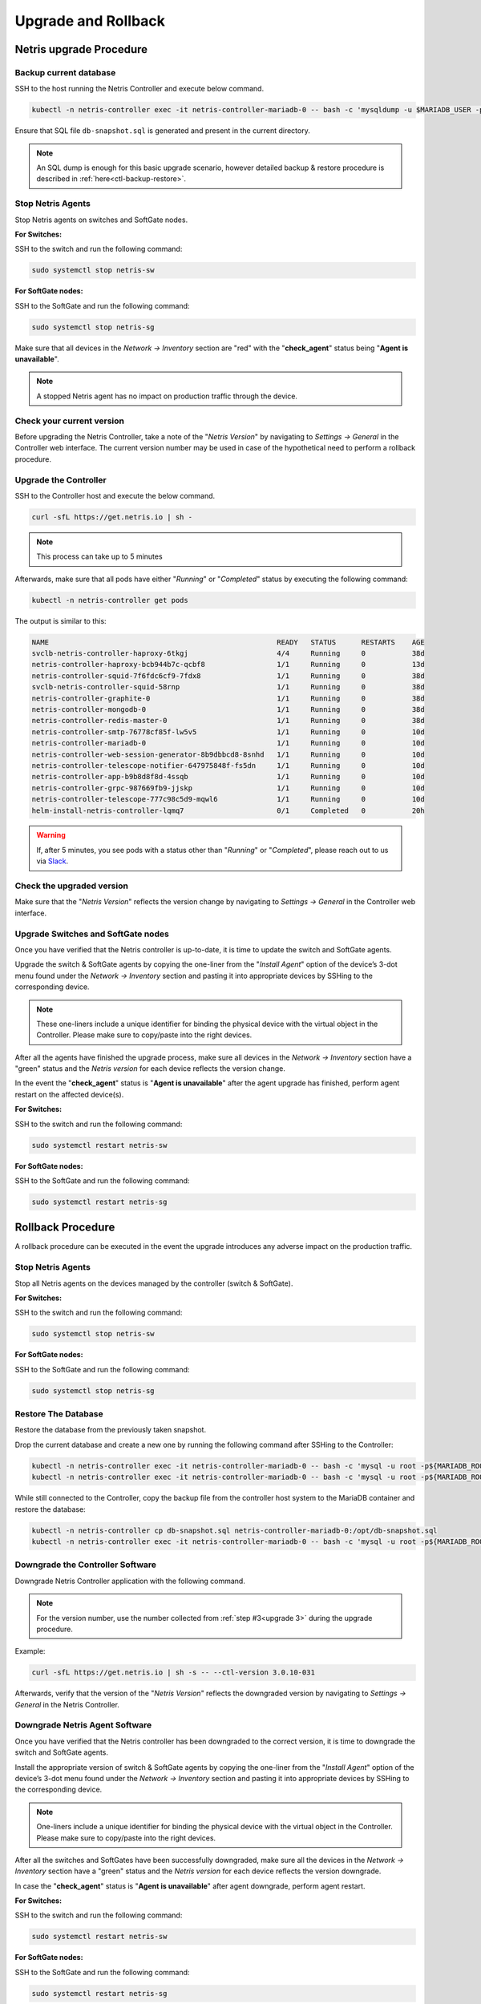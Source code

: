 .. meta::
    :description: Upgrading Netris

.. raw:: html

    <style> .green {color:#2fa84f} </style>
    <style> .red {color:red} </style>
  
.. role:: green

.. role:: red

********************
Upgrade and Rollback
********************

Netris upgrade Procedure
========================

Backup current database
-----------------------

SSH to the host running the Netris Controller and execute below command.

.. code-block:: shell-session

  kubectl -n netris-controller exec -it netris-controller-mariadb-0 -- bash -c 'mysqldump -u $MARIADB_USER -p${MARIADB_PASSWORD} $MARIADB_DATABASE' > db-snapshot.sql

Ensure that SQL file ``db-snapshot.sql`` is generated and present in the current directory.

.. note::
  
  An SQL dump is enough for this basic upgrade scenario, however detailed backup & restore procedure is described in :ref:`here<ctl-backup-restore>`.

Stop Netris Agents
------------------

Stop Netris agents on switches and SoftGate nodes.

**For Switches:**

SSH to the switch and run the following command:

.. code-block:: shell-session

  sudo systemctl stop netris-sw

**For SoftGate nodes:**

SSH to the SoftGate and run the following command:

.. code-block:: shell-session

  sudo systemctl stop netris-sg

Make sure that all devices in the *Network → Inventory* section are ":red:`red`" with the "**check_agent**" status being "**Agent is unavailable**".


.. note::
  
  A stopped Netris agent has no impact on production traffic through the device.

.. _upgrade 3:

Check your current version
--------------------------

Before upgrading the Netris Controller, take a note of the "*Netris Version*" by navigating to *Settings → General* in the Controller web interface. The current version number may be used in case of the hypothetical need to perform a rollback procedure.

.. image:: /tutorials/images/netris_version_example.png
    :align: center
    :alt: Netris Version Example

Upgrade the Controller
----------------------

SSH to the Controller host and execute the below command.

.. code-block:: shell-session

  curl -sfL https://get.netris.io | sh -

.. note::
  
  This process can take up to 5 minutes


Afterwards, make sure that all pods have either "*Running*" or "*Completed*" status by executing the following command:

.. code-block:: shell-session

  kubectl -n netris-controller get pods


The output is similar to this:

.. code-block:: shell-session

   NAME                                                      READY   STATUS      RESTARTS    AGE
   svclb-netris-controller-haproxy-6tkgj                     4/4     Running     0           38d
   netris-controller-haproxy-bcb944b7c-qcbf8                 1/1     Running     0           13d
   netris-controller-squid-7f6fdc6cf9-7fdx8                  1/1     Running     0           38d
   svclb-netris-controller-squid-58rnp                       1/1     Running     0           38d
   netris-controller-graphite-0                              1/1     Running     0           38d
   netris-controller-mongodb-0                               1/1     Running     0           38d
   netris-controller-redis-master-0                          1/1     Running     0           38d
   netris-controller-smtp-76778cf85f-lw5v5                   1/1     Running     0           10d
   netris-controller-mariadb-0                               1/1     Running     0           10d
   netris-controller-web-session-generator-8b9dbbcd8-8snhd   1/1     Running     0           10d
   netris-controller-telescope-notifier-647975848f-fs5dn     1/1     Running     0           10d
   netris-controller-app-b9b8d8f8d-4ssqb                     1/1     Running     0           10d
   netris-controller-grpc-987669fb9-jjskp                    1/1     Running     0           10d
   netris-controller-telescope-777c98c5d9-mqwl6              1/1     Running     0           10d
   helm-install-netris-controller-lqmq7                      0/1     Completed   0           20h


.. warning::
  
  If, after 5 minutes, you see pods with a status other than "*Running*" or "*Completed*", please reach out to us via `Slack <https://netris.slack.com/join/shared_invite/zt-1993b09c6-dWvgWusaeysToNHn7lIGTA#/shared-invite/email>`__.

Check the upgraded version
--------------------------

Make sure that the "*Netris Version*" reflects the version change by navigating to *Settings → General* in the Controller web interface.

Upgrade Switches and SoftGate nodes
-----------------------------------

Once you have verified that the Netris controller is up-to-date, it is time to update the switch and SoftGate agents.

Upgrade the switch & SoftGate agents by copying the one-liner from the "*Install Agent*" option of the device’s 3-dot menu found under the *Network → Inventory* section and pasting it into appropriate devices by SSHing to the corresponding device.

.. note::

  These one-liners include a unique identifier for binding the physical device with the virtual object in the Controller. Please make sure 
  to copy/paste into the right devices.


.. image:: /tutorials/images/install_agent.gif
    :align: center
    :alt: Install Agent

After all the agents have finished the upgrade process, make sure all devices in the *Network → Inventory* section have a ":green:`green`" status and the *Netris version* for each device reflects the version change.

In the event the "**check_agent**" status is "**Agent is unavailable**" after the agent upgrade has finished, perform agent restart on the affected device(s).

**For Switches:**

SSH to the switch and run the following command:

.. code-block:: shell-session

  sudo systemctl restart netris-sw

**For SoftGate nodes:** 

SSH to the SoftGate and run the following command:

.. code-block:: shell-session

  sudo systemctl restart netris-sg

Rollback Procedure
==================

A rollback procedure can be executed in the event the upgrade introduces any adverse impact on the production traffic.

Stop Netris Agents
------------------

Stop all Netris agents on the devices managed by the controller (switch & SoftGate).

**For Switches:**

SSH to the switch and run the following command:

.. code-block:: shell-session

  sudo systemctl stop netris-sw

**For SoftGate nodes:**

SSH to the SoftGate and run the following command:

.. code-block:: shell-session

  sudo systemctl stop netris-sg

Restore The Database
--------------------

Restore the database from the previously taken snapshot.

Drop the current database and create a new one by running the following command after SSHing to the Controller:

.. code-block:: shell-session

  kubectl -n netris-controller exec -it netris-controller-mariadb-0 -- bash -c 'mysql -u root -p${MARIADB_ROOT_PASSWORD} -e "DROP DATABASE $MARIADB_DATABASE"'
  kubectl -n netris-controller exec -it netris-controller-mariadb-0 -- bash -c 'mysql -u root -p${MARIADB_ROOT_PASSWORD} -e "CREATE DATABASE $MARIADB_DATABASE"'

While still connected to the Controller, copy the backup file from the controller host system to the MariaDB container and restore the database:

.. code-block:: shell-session

  kubectl -n netris-controller cp db-snapshot.sql netris-controller-mariadb-0:/opt/db-snapshot.sql
  kubectl -n netris-controller exec -it netris-controller-mariadb-0 -- bash -c 'mysql -u root -p${MARIADB_ROOT_PASSWORD} $MARIADB_DATABASE < /opt/db-snapshot.sql'

Downgrade the Controller Software
---------------------------------

Downgrade Netris Controller application with the following command.

.. note::
  
  For the version number, use the number collected from :ref:`step #3<upgrade 3>` during the upgrade procedure.

Example:

.. code-block:: shell-session

  curl -sfL https://get.netris.io | sh -s -- --ctl-version 3.0.10-031

Afterwards, verify that the version of the "*Netris Version*" reflects the downgraded version by navigating to *Settings → General* in the Netris Controller.

Downgrade Netris Agent Software
-------------------------------

Once you have verified that the Netris controller has been downgraded to the correct version, it is time to downgrade the switch and SoftGate agents. 

Install the appropriate version of switch & SoftGate agents by copying the one-liner from the "*Install Agent*" option of the device’s 3-dot menu found under the *Network → Inventory* section and pasting it into appropriate devices by SSHing to the corresponding device.

.. note::

  One-liners include a unique identifier for binding the physical device with the virtual object in the Controller. Please make sure to copy/paste into the right devices.


After all the switches and SoftGates have been successfully downgraded, make sure all the devices in the *Network → Inventory* section have a ":green:`green`" status and the *Netris version* for each device reflects the version downgrade.

In case the "**check_agent**" status is "**Agent is unavailable**" after agent downgrade, perform agent restart.

**For Switches:**

SSH to the switch and run the following command:

.. code-block:: shell-session

  sudo systemctl restart netris-sw

**For SoftGate nodes:**

SSH to the SoftGate and run the following command:

.. code-block:: shell-session

  sudo systemctl restart netris-sg
